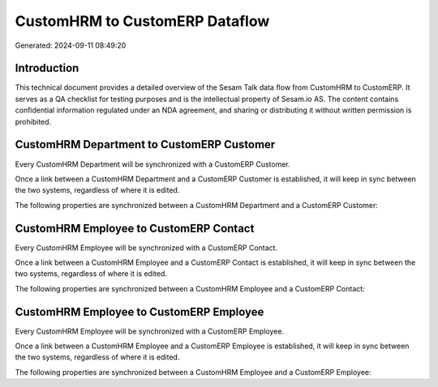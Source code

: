 ===============================
CustomHRM to CustomERP Dataflow
===============================

Generated: 2024-09-11 08:49:20

Introduction
------------

This technical document provides a detailed overview of the Sesam Talk data flow from CustomHRM to CustomERP. It serves as a QA checklist for testing purposes and is the intellectual property of Sesam.io AS. The content contains confidential information regulated under an NDA agreement, and sharing or distributing it without written permission is prohibited.

CustomHRM Department to CustomERP Customer
------------------------------------------
Every CustomHRM Department will be synchronized with a CustomERP Customer.

Once a link between a CustomHRM Department and a CustomERP Customer is established, it will keep in sync between the two systems, regardless of where it is edited.

The following properties are synchronized between a CustomHRM Department and a CustomERP Customer:

.. list-table::
   :header-rows: 1

   * - CustomHRM Department Property
     - CustomERP Customer Property
     - CustomERP Data Type


CustomHRM Employee to CustomERP Contact
---------------------------------------
Every CustomHRM Employee will be synchronized with a CustomERP Contact.

Once a link between a CustomHRM Employee and a CustomERP Contact is established, it will keep in sync between the two systems, regardless of where it is edited.

The following properties are synchronized between a CustomHRM Employee and a CustomERP Contact:

.. list-table::
   :header-rows: 1

   * - CustomHRM Employee Property
     - CustomERP Contact Property
     - CustomERP Data Type


CustomHRM Employee to CustomERP Employee
----------------------------------------
Every CustomHRM Employee will be synchronized with a CustomERP Employee.

Once a link between a CustomHRM Employee and a CustomERP Employee is established, it will keep in sync between the two systems, regardless of where it is edited.

The following properties are synchronized between a CustomHRM Employee and a CustomERP Employee:

.. list-table::
   :header-rows: 1

   * - CustomHRM Employee Property
     - CustomERP Employee Property
     - CustomERP Data Type

